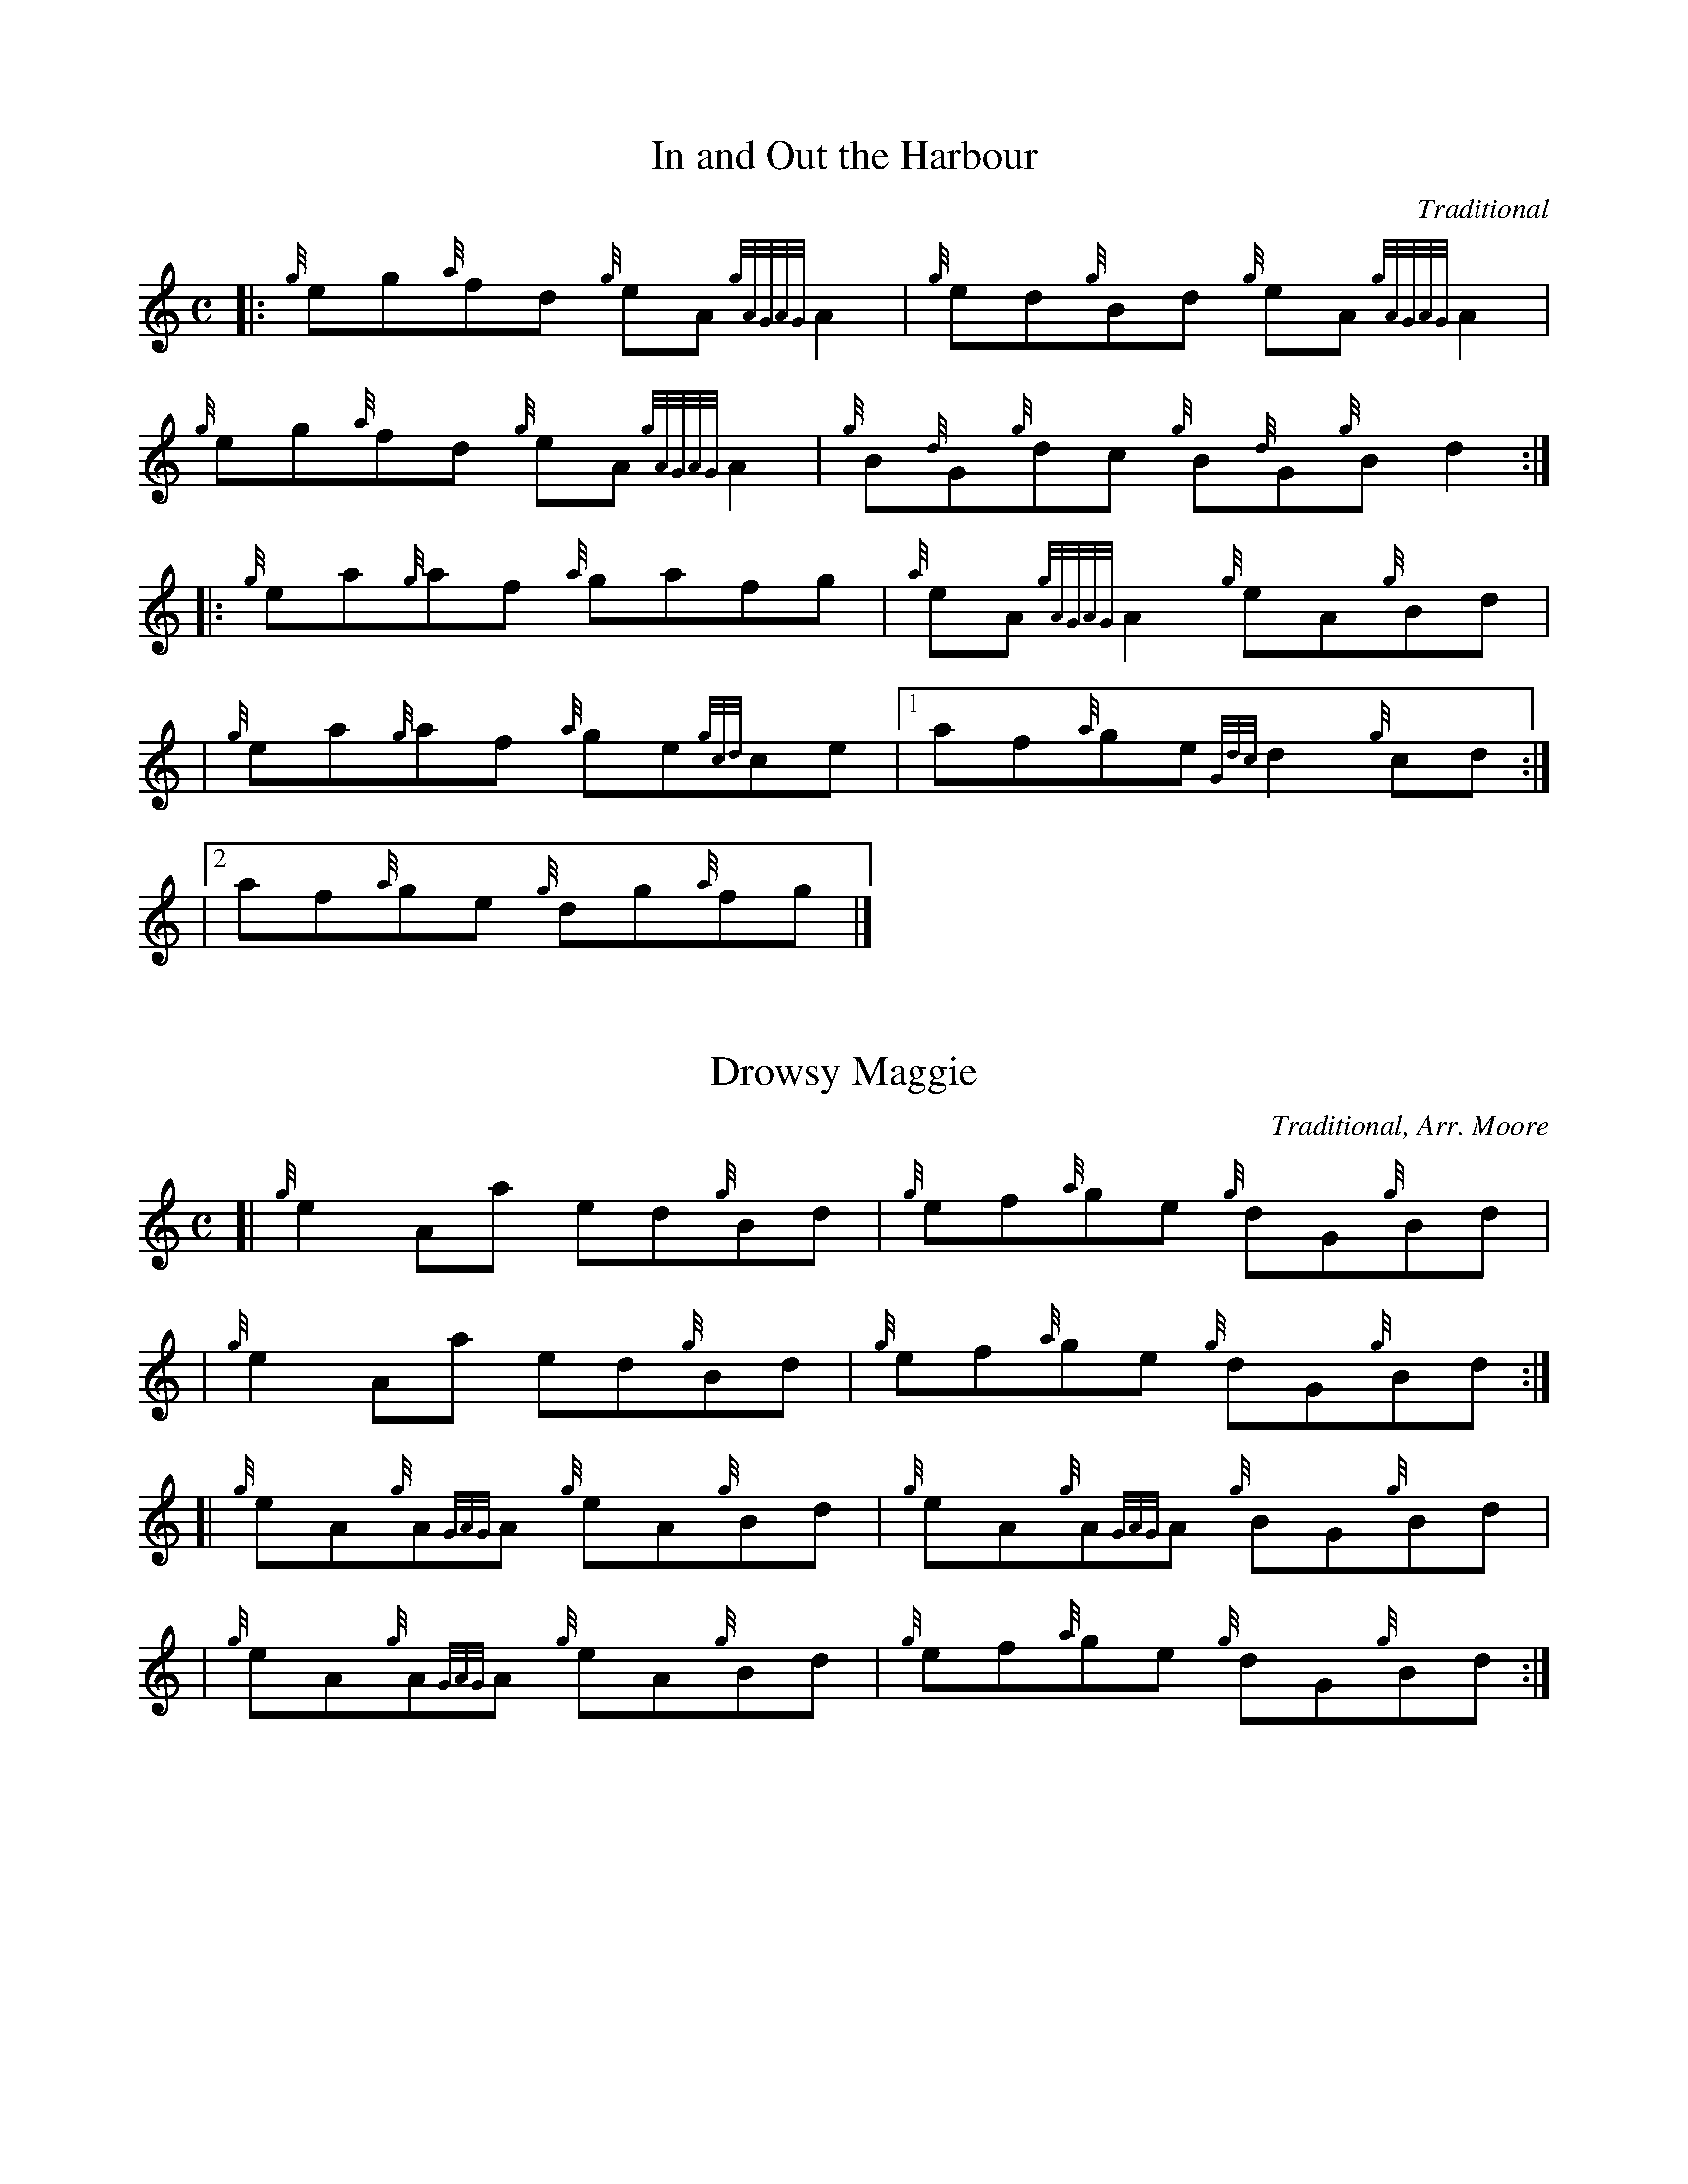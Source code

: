 %%straightflags false
%%flatbeams true
X:1
T:In and Out the Harbour
C:Traditional
R:Reel
M:C
L:1/4
K:HP
Z:Stephen Beitzel
[|: {g}e/g/{a}f/d/ {g}e/A/ {gAGAG}A | {g}e/d/{g}B/d/ {g}e/A/ {gAGAG}A |
{g}e/g/{a}f/d/ {g}e/A/ {gAGAG}A | {g}B/{d}G/{g}d/c/ {g}B/{d}G/{g}B/d :|]
[|: {g}e/a/{g}a/f/ {a}g/a/f/g/ | {a}e/A/ {gAGAG}A {g}e/A/{g}B/d/ |
| {g}e/a/{g}a/f/ {a}g/e/{gcd}c/e/ |1 a/f/{a}g/e/ {Gdc}d {g}c/d/ :|]
|2 a/f/{a}g/e/ {g}d/g/{a}f/g/ |]

X:2
T:Drowsy Maggie
C:Traditional, Arr. Moore
R:Reel
M:C
L:1/4
K:HP
Z:Stephen Beitzel
[| {g}e A/a/ e/d/{g}B/d/ | {g}e/f/{a}g/e/ {g}d/G/{g}B/d/ |
| {g}e A/a/ e/d/{g}B/d/ | {g}e/f/{a}g/e/ {g}d/G/{g}B/d/ :|]
[| {g}e/A/{g}A/{GAG}A/ {g}e/A/{g}B/d/ | {g}e/A/{g}A/{GAG}A/ {g}B/G/{g}B/d/ |
| {g}e/A/{g}A/{GAG}A/ {g}e/A/{g}B/d/ | {g}e/f/{a}g/e/ {g}d/G/{g}B/d/ :|]